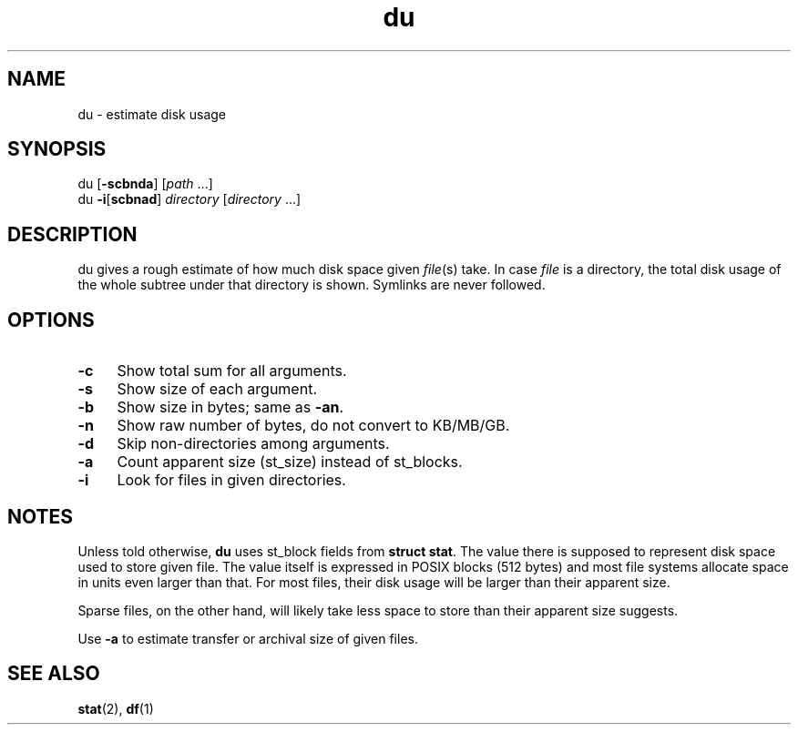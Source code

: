 .TH du 1
'''
.SH NAME
du \- estimate disk usage
'''
.SH SYNOPSIS
du [\fB-scbnda\fR] [\fIpath\fR ...]
.br
du \fB-i\fR[\fBscbnad\fR] \fIdirectory\fR [\fIdirectory\fR ...]
'''
.SH DESCRIPTION
du gives a rough estimate of how much disk space given \fIfile\fR(s) take.
In case \fIfile\fR is a directory, the total disk usage of the whole subtree
under that directory is shown. Symlinks are never followed.
'''
.SH OPTIONS
.IP "\fB-c\fR" 4
Show total sum for all arguments.
.IP "\fB-s\fR" 4
Show size of each argument.
.IP "\fB-b\fR" 4
Show size in bytes; same as \fB-an\fR.
.IP "\fB-n\fR" 4
Show raw number of bytes, do not convert to KB/MB/GB.
.IP "\fB-d\fR" 4
Skip non-directories among arguments.
.IP "\fB-a\fR" 4
Count apparent size (st_size) instead of st_blocks.
.IP "\fB-i\fR" 4
Look for files in given directories.
'''
.SH NOTES
Unless told otherwise, \fBdu\fR uses st_block fields from \fBstruct stat\fR.
The value there is supposed to represent disk space used to store given file.
The value itself is expressed in POSIX blocks (512 bytes) and most file
systems allocate space in units even larger than that. For most files,
their disk usage will be larger than their apparent size.
.P
Sparse files, on the other hand, will likely take less space to store than
their apparent size suggests.
.P
Use \fB-a\fR to estimate transfer or archival size of given files.
'''
.SH SEE ALSO
\fBstat\fR(2), \fBdf\fR(1)
